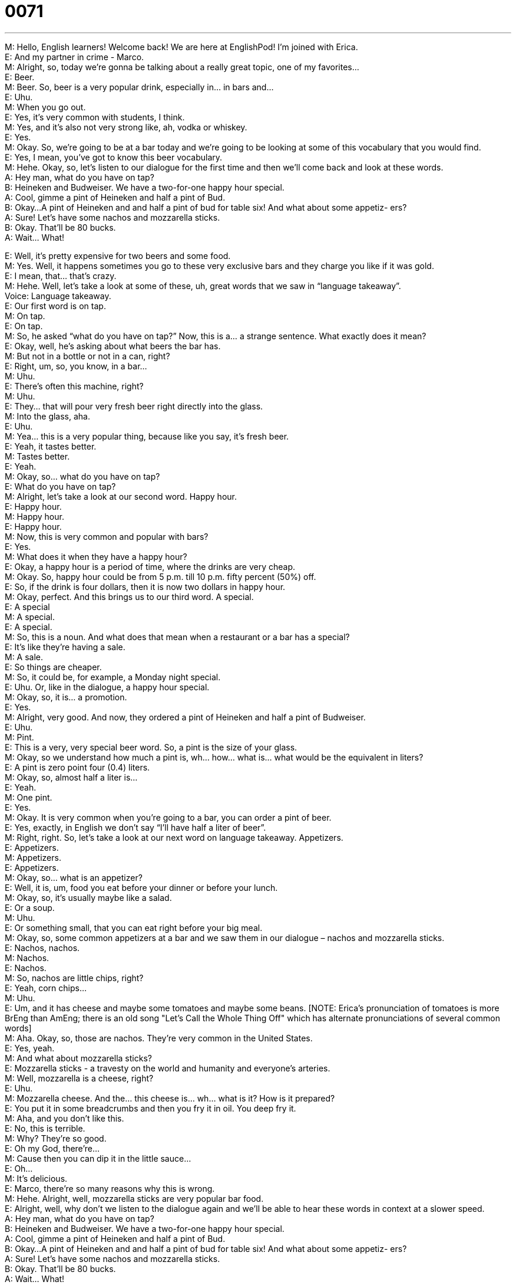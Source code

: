 = 0071
:toc: left
:toclevels: 3
:sectnums:
:stylesheet: ../../../../myAdocCss.css

'''


M: Hello, English learners! Welcome back! We are here at EnglishPod! I’m joined with 
Erica. +
E: And my partner in crime - Marco. +
M: Alright, so, today we’re gonna be talking about a really great topic, one of my favorites… +
E: Beer. +
M: Beer. So, beer is a very popular drink, especially in… in bars and… +
E: Uhu. +
M: When you go out. +
E: Yes, it’s very common with students, I think. +
M: Yes, and it’s also not very strong like, ah, vodka or whiskey. +
E: Yes. +
M: Okay. So, we’re going to be at a bar today and we’re going to be looking at some of this 
vocabulary that you would find. +
E: Yes, I mean, you’ve got to know this beer vocabulary. +
M: Hehe. Okay, so, let’s listen to our dialogue for the first time and then we’ll come back 
and look at these words. +
A: Hey man, what do you have on tap? +
B: Heineken and Budweiser. We have a two-for-one 
happy hour special. +
A: Cool, gimme a pint of Heineken and half a pint of 
Bud. +
B: Okay...A pint of Heineken and and half a pint of 
bud for table six! And what about some appetiz-
ers? +
A: Sure! Let’s have some nachos and mozzarella 
sticks. +
B: Okay. That’ll be 80 bucks. +
A: Wait... What! 
 
E: Well, it’s pretty expensive for two beers and some food. +
M: Yes. Well, it happens sometimes you go to these very exclusive bars and they charge 
you like if it was gold. +
E: I mean, that… that’s crazy. +
M: Hehe. Well, let’s take a look at some of these, uh, great words that we saw in 
“language takeaway”. +
Voice: Language takeaway. +
E: Our first word is on tap. +
M: On tap. +
E: On tap. +
M: So, he asked “what do you have on tap?” Now, this is a… a strange sentence. What 
exactly does it mean? +
E: Okay, well, he’s asking about what beers the bar has. +
M: But not in a bottle or not in a can, right? +
E: Right, um, so, you know, in a bar… +
M: Uhu. +
E: There’s often this machine, right? +
M: Uhu. +
E: They… that will pour very fresh beer right directly into the glass. +
M: Into the glass, aha. +
E: Uhu. +
M: Yea… this is a very popular thing, because like you say, it’s fresh beer. +
E: Yeah, it tastes better. +
M: Tastes better. +
E: Yeah. +
M: Okay, so… what do you have on tap? +
E: What do you have on tap? +
M: Alright, let’s take a look at our second word. Happy hour. +
E: Happy hour. +
M: Happy hour. +
E: Happy hour. +
M: Now, this is very common and popular with bars? +
E: Yes. +
M: What does it when they have a happy hour? +
E: Okay, a happy hour is a period of time, where the drinks are very cheap. +
M: Okay. So, happy hour could be from 5 p.m. till 10 p.m. fifty percent (50%) off. +
E: So, if the drink is four dollars, then it is now two dollars in happy hour. +
M: Okay, perfect. And this brings us to our third word. A special. +
E: A special +
M: A special. +
E: A special. +
M: So, this is a noun. And what does that mean when a restaurant or a bar has a special? +
E: It’s like they’re having a sale. +
M: A sale. +
E: So things are cheaper. +
M: So, it could be, for example, a Monday night special. +
E: Uhu. Or, like in the dialogue, a happy hour special. +
M: Okay, so, it is… a promotion. +
E: Yes. +
M: Alright, very good. And now, they ordered a pint of Heineken and half a pint of 
Budweiser. +
E: Uhu. +
M: Pint. +
E: This is a very, very special beer word. So, a pint is the size of your glass. +
M: Okay, so we understand how much a pint is, wh… how… what is… what would be the 
equivalent in liters? +
E: A pint is zero point four (0.4) liters. +
M: Okay, so, almost half a liter is… +
E: Yeah. +
M: One pint. +
E: Yes. +
M: Okay. It is very common when you’re going to a bar, you can order a pint of beer. +
E: Yes, exactly, in English we don’t say “I’ll have half a liter of beer”. +
M: Right, right. So, let’s take a look at our next word on language takeaway. Appetizers. +
E: Appetizers. +
M: Appetizers. +
E: Appetizers. +
M: Okay, so… what is an appetizer? +
E: Well, it is, um, food you eat before your dinner or before your lunch. +
M: Okay, so, it’s usually maybe like a salad. +
E: Or a soup. +
M: Uhu. +
E: Or something small, that you can eat right before your big meal. +
M: Okay, so, some common appetizers at a bar and we saw them in our dialogue – nachos 
and mozzarella sticks. +
E: Nachos, nachos. +
M: Nachos. +
E: Nachos. +
M: So, nachos are little chips, right? +
E: Yeah, corn chips… +
M: Uhu. +
E: Um, and it has cheese and maybe some tomatoes and maybe some beans. [NOTE: 
Erica's pronunciation of tomatoes is more BrEng than AmEng; there is an old song "Let's
Call the Whole Thing Off" which has alternate pronunciations of several common words] +
M: Aha. Okay, so, those are nachos. They’re very common in the United States. +
E: Yes, yeah. +
M: And what about mozzarella sticks? +
E: Mozzarella sticks - a travesty on the world and humanity and everyone’s arteries. +
M: Well, mozzarella is a cheese, right? +
E: Uhu. +
M: Mozzarella cheese. And the… this cheese is… wh… what is it? How is it prepared? +
E: You put it in some breadcrumbs and then you fry it in oil. You deep fry it. +
M: Aha, and you don’t like this. +
E: No, this is terrible. +
M: Why? They’re so good. +
E: Oh my God, there’re… +
M: Cause then you can dip it in the little sauce… +
E: Oh… +
M: It’s delicious. +
E: Marco, there’re so many reasons why this is wrong. +
M: Hehe. Alright, well, mozzarella sticks are very popular bar food. +
E: Alright, well, why don’t we listen to the dialogue again and we’ll be able to hear these 
words in context at a slower speed. +
A: Hey man, what do you have on tap? +
B: Heineken and Budweiser. We have a two-for-one 
happy hour special. +
A: Cool, gimme a pint of Heineken and half a pint of 
Bud. +
B: Okay...A pint of Heineken and and half a pint of 
bud for table six! And what about some appetiz-
ers? +
A: Sure! Let’s have some nachos and mozzarella 
sticks. +
B: Okay. That’ll be 80 bucks. +
A: Wait... What! 
 
M: Okay, so, we saw some really good vocabulary words there and now, let’s take a look at 
“putting it together”. +
Voice: Putting it together. +
E: Well, in this lesson we are going to look at one phrase that sometimes causes problems. +
M: So, let’s listen to this phrase that we’re talking about. +
Phrase: What about some appetizers? What about some appetizers? +
M: Okay, so, this phase what about. +
E: Yeah, I often hear people use it to ask a question. +
M: So, a common mistake… +
E: Uhu. +
M: Is asking “what about your weekend?” +
E: “What about your new job” +
M: Now, this is incorrect, right? +
E: You cannot use the phrase what about to ask a question about information… +
M: Okay. +
E: So you… it cannot ask for information. +
M: Okay, because in our dialogue the bartender said “and what about some appetizers?” +
E: Right, because he is making a suggestion. +
M: Right, so, he’s saying “well, why don’t you have some… some food?” +
E: Yes, the phrase what about can be used to make a suggestion. +
M: Okay, so, I can say… “What about going to the movies?” +
E: Uhu, um, you know what… let’s hear a few more examples of this, cause I think it’s really 
useful. +
Voice: Example one. +
A: What about these dirty clothes? You said you would wash them days ago. +
Voice: Example two. +
B: What about going to the mall instead? I’m tired of going to the movies. +
Voice: Example three. +
C: What about a pizza instead of noodles? +
M: Alright, so, really good examples and the same thing we can apply to how about. +
E: Exactly. So, again, how about cannot ask for information. +
M: Okay. +
E: So, you can’t say “how about your boss?” +
M: Ah, alright… +
E: Yeah. +
M: Perfect. Okay, so, let’s listen to this dialogue one last time and then we’ll come back and 
talk a little bit more about bars and beers. +
A: Hey man, what do you have on tap? +
B: Heineken and Budweiser. We have a two-for-one 
happy hour special. +
A: Cool, gimme a pint of Heineken and half a pint of 
Bud. +
B: Okay...A pint of Heineken and and half a pint of 
bud for table six! And what about some appetiz-
ers? +
A: Sure! Let’s have some nachos and mozzarella 
sticks. +
B: Okay. That’ll be 80 bucks. +
A: Wait... What! 
 
E: Well, Marco, I know you’re a big fan of beer and actually I think everyone here at Praxis 
[Language] is… is a big beer drinker. +
M: And this is the perfect opportunity to tell everyone about the world renowned beer 
shake. +
E: Oh my god… I… Oh, okay, Marco… +
M: Alright, so, everyone that listens to this recipe is a non-believer… They say that it… is 
not possible for it to taste good. +
E: Okay. +
M: But, here’s the recipe. You take a liter of beer or maybe half a liter. +
E: So, a pint. +
M: A pint or a pint and a half. +
E: Uhu. +
M: And you put it in the blender. +
E: Okay. +
M: Alright. Now, you take two eggs… +
E: Aha. +
M: Okay, not cooked, not boiled or anything. You take two eggs and put them in the 
blender. It could be one or two. +
E: Okay. +
M: And then you take about half a cup of sugar. Put it in the blender. +
E: What? +
M: And you mix all that together and you get this really good, foamy, delicious beer shake. +
E: So, a beer-milk shake. +
M: Well, it has no milk. +
E: Okay. +
M: But it’s actually really good, I… I’ve prepared it for some people and they like “no, that’s 
not possible, it can’t taste good”. And in the end they like “wow, this is actually pretty
good”. +
E: So, did you invent this recipe? +
M: It’s, uh… it’s actually really common in, ah, Ecuador in… in Peru. I’ve even seen in… in 
Chile usually with a dark beer. +
E: Okay. +
M: Right, so… +
E: So, like a… a Guinness or… +
M: It could be a Guinness or… Yeah, if it’s the… a dark beer is a little bit, uh, sweeter. +
E: Yeah. +
M: So, you wouldn’t add so much sugar. But if you have, uh… another beer like a… like a 
lager or a stout, you could still do it, but just add a little bit more sugar, because that
beer’s a little bit more bitter. +
E: Okay. Well, I am not going to try this recipe… +
M: Hehe. +
E: But maybe you guys are. +
M: You should. Try it out and let me know how it works. +
E: Yeah, you can tell us all about it on our website englishpod.com. +
M: Yeah, and we’re definitely there to answer all your questions and I’ll be posting the 
recipe as well on the website. +
E: Alright, well, we’re out of time for today, but thanks for listening and until next time… +
M: Bye! +
E: Good bye! 
 
